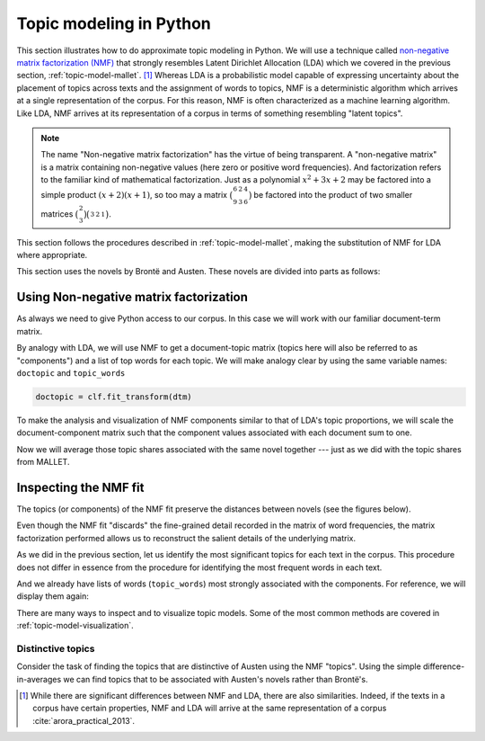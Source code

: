 .. index:: topic model, non-negative matrix factorization, NMF
.. _topic-model-python:

==========================
 Topic modeling in Python
==========================

.. ipython:: python
    :suppress:

    import numpy as np; np.set_printoptions(precision=2)

This section illustrates how to do approximate topic modeling in Python. We will
use a technique called `non-negative matrix factorization (NMF)
<https://en.wikipedia.org/wiki/Non-negative_matrix_factorization>`_ that
strongly resembles Latent Dirichlet Allocation (LDA) which we covered in the
previous section, :ref:`topic-model-mallet`. [#fn_nmf]_ Whereas LDA is
a probabilistic model capable of expressing uncertainty about the placement of
topics across texts and the assignment of words to topics, NMF is
a deterministic algorithm which arrives at a single representation of the
corpus. For this reason, NMF is often characterized as a machine learning
algorithm. Like LDA, NMF arrives at its representation of a corpus in terms of
something resembling "latent topics".

.. note:: The name "Non-negative matrix factorization" has the virtue of being
   transparent. A "non-negative matrix" is a matrix containing non-negative
   values (here zero or positive word frequencies). And
   factorization refers to the familiar kind of mathematical factorization.
   Just as a polynomial :math:`x^2 + 3x + 2` may be factored into a simple
   product :math:`(x+2)(x+1)`, so too may a matrix
   :math:`\bigl(\begin{smallmatrix} 6&2&4\\ 9&3&6 \end{smallmatrix} \bigr)` be
   factored into the product of two smaller matrices
   :math:`\bigl(\begin{smallmatrix} 2\\ 3 \end{smallmatrix} \bigr)
   \bigl(\begin{smallmatrix} 3&2&1 \end{smallmatrix} \bigr)`.

This section follows the procedures described in :ref:`topic-model-mallet`,
making the substitution of NMF for LDA where appropriate.

This section uses the novels by Brontë and Austen. These novels are divided into
parts as follows:

.. ipython:: python

    import os
    CORPUS_PATH = os.path.join('data', 'austen-brontë-split')
    filenames = sorted([os.path.join(CORPUS_PATH, fn) for fn in os.listdir(CORPUS_PATH)])

.. ipython:: python

    # files are located in data/austen-brontë-split
    len(filenames)
    filenames[:5]

Using Non-negative matrix factorization
=======================================

As always we need to give Python access to our corpus. In this case we will work
with our familiar document-term matrix.

.. ipython:: python
    :okwarning:

    import numpy as np  # a conventional alias
    import sklearn.feature_extraction.text as text

    vectorizer = text.CountVectorizer(input='filename', stop_words='english', min_df=20)
    dtm = vectorizer.fit_transform(filenames).toarray()
    vocab = np.array(vectorizer.get_feature_names())

    dtm.shape
    len(vocab)

By analogy with LDA, we will use NMF to get a document-topic matrix (topics here
will also be referred to as "components") and a list of top words for each
topic. We will make analogy clear by using the same variable names:
``doctopic`` and ``topic_words``

.. ipython:: python

    from sklearn import decomposition

    num_topics = 20
    num_top_words = 20

    clf = decomposition.NMF(n_components=num_topics, random_state=1)

    # this next step may take some time

.. ipython:: python
    :suppress:

    # suppress this

    import os
    import pickle

    NMF_TOPICS = 'source/cache/nmf-austen-brontë-doc-topic.pkl'
    NMF_CLF = 'source/cache/nmf-austen-brontë-clf.pkl'

    # the ipython directive seems to have trouble with multi-line indented blocks
    if not os.path.exists(NMF_CLF):
        doctopic = clf.fit_transform(dtm)
        pickle.dump(doctopic, open(NMF_TOPICS, 'wb'))
        pickle.dump(clf, open(NMF_CLF, 'wb'))


    clf = pickle.load(open(NMF_CLF, 'rb'))
    doctopic = pickle.load(open(NMF_TOPICS, 'rb'))

.. code-block:: python

   doctopic = clf.fit_transform(dtm)

.. ipython:: python

    # print words associated with topics
    topic_words = []
    for topic in clf.components_:
        word_idx = np.argsort(topic)[::-1][0:num_top_words]
        topic_words.append([vocab[i] for i in word_idx])

To make the analysis and visualization of NMF components similar to that of
LDA's topic proportions, we will scale the document-component matrix such that
the component values associated with each document sum to one.

.. ipython:: python

    doctopic = doctopic / np.sum(doctopic, axis=1, keepdims=True)

Now we will average those topic shares associated with the same novel together
--- just as we did with the topic shares from MALLET.

.. ipython:: python

    novel_names = []
    for fn in filenames:
        basename = os.path.basename(fn)
        # splitext splits the extension off, 'novel.txt' -> ('novel', '.txt')
        name, ext = os.path.splitext(basename)
        # remove trailing numbers identifying chunk
        name = name.rstrip('0123456789')
        novel_names.append(name)
    # turn this into an array so we can use NumPy functions
    novel_names = np.asarray(novel_names)

    @suppress
    assert len(set(novel_names)) == 6
    @supress
    doctopic_orig = doctopic.copy()

    # use method described in preprocessing section
    num_groups = len(set(novel_names))
    doctopic_grouped = np.zeros((num_groups, num_topics))
    for i, name in enumerate(sorted(set(novel_names))):
        doctopic_grouped[i, :] = np.mean(doctopic[novel_names == name, :], axis=0)

    doctopic = doctopic_grouped

    @suppress
    docnames = sorted(set(novel_names))


.. ipython:: python
    :suppress:

    import pandas as pd
    OUTPUT_HTML_PATH = os.path.join('source', 'generated')
    rownames = sorted(set(novel_names))
    colnames = ["NMF Topic " + str(i + 1) for i in range(doctopic.shape[1])]
    html = pd.DataFrame(np.round(doctopic, 2), index=rownames, columns=colnames).to_html()
    with open(os.path.join(OUTPUT_HTML_PATH, 'NMF_doctopic.txt'), 'w') as f:
        f.write(html)

.. raw:: html
    :file: generated/NMF_doctopic.txt

Inspecting the NMF fit
======================

The topics (or components) of the NMF fit preserve the distances between novels (see the figures below).

.. ipython:: python
    :suppress:

    # COSINE SIMILARITY
    import os  # for os.path.basename
    import matplotlib.pyplot as plt
    from sklearn.manifold import MDS
    from sklearn.metrics.pairwise import cosine_similarity

    dist = 1 - cosine_similarity(dtm)
    mds = MDS(n_components=2, dissimilarity="precomputed", random_state=1)
    pos = mds.fit_transform(dist)  # shape (n_components, n_samples)

.. ipython:: python
    :suppress:

    assert dtm.shape[0] == doctopic_orig.shape[0]
    # NOTE: the IPython directive seems less prone to errors when these blocks
    # are split up.
    xs, ys = pos[:, 0], pos[:, 1]
    names = sorted(set(novel_names))
    for x, y, name in zip(xs, ys, names):
        color = 'orange' if "Austen" in name else 'skyblue'
        plt.scatter(x, y, c=color)
        plt.text(x, y, name)

    plt.title("Distances calculated using word frequencies")
    @savefig plot_nmf_section_austen_brontë_cosine_mds.png width=7in
    plt.show()

.. ipython:: python
    :suppress:

    # NMF
    import os  # for os.path.basename
    import matplotlib.pyplot as plt
    from sklearn.manifold import MDS
    from sklearn.metrics.pairwise import euclidean_distances

    dist = euclidean_distances(doctopic)
    mds = MDS(n_components=2, dissimilarity="precomputed", random_state=1)
    pos = mds.fit_transform(dist)  # shape (n_components, n_samples)

.. ipython:: python
    :suppress:

    # NOTE: the IPython directive seems less prone to errors when these blocks are split up
    xs, ys = pos[:, 0], pos[:, 1]
    names = sorted(set(novel_names))
    for x, y, name in zip(xs, ys, names):
        color = 'orange' if "Austen" in name else 'skyblue'
        plt.scatter(x, y, c=color)
        plt.text(x, y, name)

    plt.title("Distances calculated using NMF components")
    @savefig plot_NMF_euclidean_mds.png width=7in
    plt.show()

Even though the NMF fit "discards" the fine-grained detail recorded in the
matrix of word frequencies, the matrix factorization performed allows us to
reconstruct the salient details of the underlying matrix.

As we did in the previous section, let us identify the most significant topics
for each text in the corpus.  This procedure does not differ in essence from the
procedure for identifying the most frequent words in each text.

.. ipython:: python

    novels = sorted(set(novel_names))
    print("Top NMF topics in...")
    for i in range(len(doctopic)):
        top_topics = np.argsort(doctopic[i,:])[::-1][0:3]
        top_topics_str = ' '.join(str(t) for t in top_topics)
        print("{}: {}".format(novels[i], top_topics_str))

And we already have lists of words (``topic_words``) most strongly associated
with the components. For reference, we will display them again:

.. ipython:: python

    # show the top 15 words
    for t in range(len(topic_words)):
        print("Topic {}: {}".format(t, ' '.join(topic_words[t][:15])))


There are many ways to inspect and to visualize topic models. Some of the most
common methods are covered in :ref:`topic-model-visualization`.

Distinctive topics
------------------

Consider the task of finding the topics that are distinctive of Austen using the
NMF "topics". Using the simple difference-in-averages we can find topics that to
be associated with Austen's novels rather than Brontë's.

.. ipython:: python

    austen_indices, cbronte_indices = [], []
    for index, fn in enumerate(sorted(set(novel_names))):
        if "Austen" in fn:
            austen_indices.append(index)
        elif "CBronte" in fn:
            cbronte_indices.append(index)

    austen_avg = np.mean(doctopic[austen_indices, :], axis=0)
    cbronte_avg = np.mean(doctopic[cbronte_indices, :], axis=0)
    keyness = np.abs(austen_avg - cbronte_avg)
    ranking = np.argsort(keyness)[::-1]  # from highest to lowest; [::-1] reverses order in Python sequences

    # distinctive topics:
    ranking[:10]

.. ipython:: python
    :suppress:

    N_WORDS_DISPLAY = 10
    N_TOPICS_DISPLAY = 10
    topics_display = sorted(ranking[0:N_TOPICS_DISPLAY])
    arr = doctopic[:, topics_display]
    colnames = ["Topic {}".format(t) for t in topics_display]
    rownames = sorted(set(novel_names))
    html = pd.DataFrame(np.round(arr,2), index=rownames, columns=colnames).to_html()
    arr = np.row_stack([topic_words[t][:N_WORDS_DISPLAY] for t in topics_display])
    rownames = ["Topic {}".format(t) for t in topics_display]
    colnames = ['']*N_WORDS_DISPLAY
    html += pd.DataFrame(arr, index=rownames, columns=colnames).to_html()
    with open(os.path.join(OUTPUT_HTML_PATH, 'topic_model_distinctive_avg_diff.txt'), 'w') as f:
        f.write(html)

.. raw:: html
    :file: generated/topic_model_distinctive_avg_diff.txt

.. FOOTNOTES

.. [#fn_nmf] While there are significant differences between NMF and LDA, there
   are also similarities. Indeed, if the texts in a corpus have certain
   properties, NMF and LDA will arrive at the same representation of a corpus
   :cite:`arora_practical_2013`.

